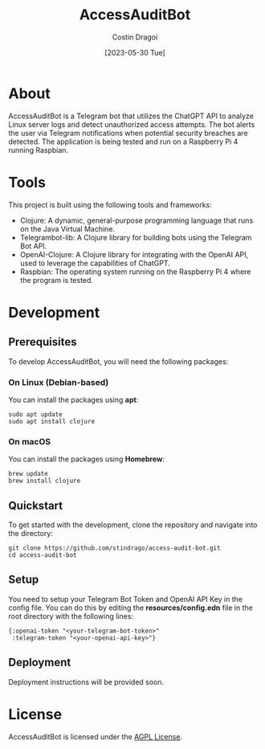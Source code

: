 :PROPERTIES:
:ID:       e2302fd8-41ab-44f3-9db5-2888b28c198e
:END:
#+TITLE: AccessAuditBot
#+AUTHOR: Costin Dragoi
#+DATE: [2023-05-30 Tue]
#+FILETAGS: project clojure chatgpt
#+CATEGORY: private

* NEXT Working on AccessAuditBot :noexport:
:LOGBOOK:
- State "NEXT"       from "TODO"       [2023-05-30 Tue 18:11]
- State "TODO"       from              [2023-05-30 Tue 18:10]
:END:

* About

AccessAuditBot is a Telegram bot that utilizes the ChatGPT API to analyze Linux server logs and detect unauthorized access attempts. The bot alerts the user via Telegram notifications when potential security breaches are detected. The application is being tested and run on a Raspberry Pi 4 running Raspbian.

* Tools

This project is built using the following tools and frameworks:

- Clojure: A dynamic, general-purpose programming language that runs on the Java Virtual Machine.
- Telegrambot-lib: A Clojure library for building bots using the Telegram Bot API.
- OpenAI-Clojure: A Clojure library for integrating with the OpenAI API, used to leverage the capabilities of ChatGPT.
- Raspbian: The operating system running on the Raspberry Pi 4 where the program is tested.

* Development

** Prerequisites

To develop AccessAuditBot, you will need the following packages:

*** On Linux (Debian-based)

You can install the packages using *apt*:

#+BEGIN_SRC shell
sudo apt update
sudo apt install clojure
#+END_SRC

*** On macOS

You can install the packages using *Homebrew*:

#+BEGIN_SRC shell
brew update
brew install clojure
#+END_SRC

** Quickstart

To get started with the development, clone the repository and navigate into the directory:

#+BEGIN_SRC shell
git clone https://github.com/stindrago/access-audit-bot.git
cd access-audit-bot
#+END_SRC

** Setup

You need to setup your Telegram Bot Token and OpenAI API Key in the config file. You can do this by editing the *resources/config.edn* file in the root directory with the following lines:

#+BEGIN_SRC shell
{:openai-token "<your-telegram-bot-token>"
 :telegram-token "<your-openai-api-key>"}
#+END_SRC

** Deployment

Deployment instructions will be provided soon.

* License

AccessAuditBot is licensed under the [[./LICENSE][AGPL License]].
